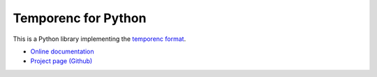 ====================
Temporenc for Python
====================

This is a Python library implementing the `temporenc format
<https://github.com/wbolster/temporenc>`_.

* `Online documentation <http://temporenc.readthedocs.org/>`_
* `Project page (Github) <https://github.com/wbolster/temporenc-python>`_
